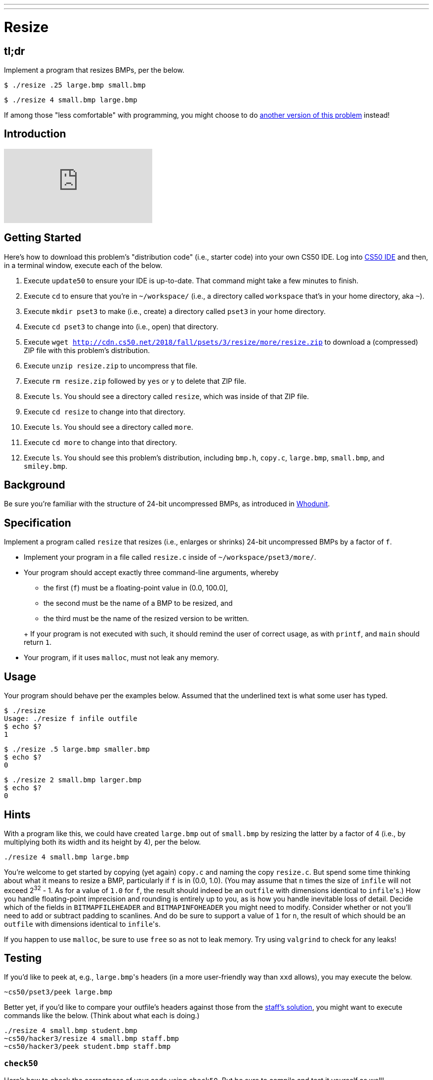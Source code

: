 ---
---

= Resize

== tl;dr

Implement a program that resizes BMPs, per the below.

[source,subs=quotes]
----
$ [underline]#./resize .25 large.bmp small.bmp#
----

[source,subs=quotes]
----
$ [underline]#./resize 4 small.bmp large.bmp#
----

If among those "less comfortable" with programming, you might choose to do link:/problems/resize-less[another version of this problem] instead!

== Introduction

video::DL27z7YRxj4[youtube]

== Getting Started

Here's how to download this problem's "distribution code" (i.e., starter code) into your own CS50 IDE. Log into link:https://cs50.io/[CS50 IDE] and then, in a terminal window, execute each of the below.

1. Execute `update50` to ensure your IDE is up-to-date. That command might take a few minutes to finish.
1. Execute `cd` to ensure that you're in `~/workspace/` (i.e., a directory called `workspace` that's in your home directory, aka `~`).
1. Execute `mkdir pset3` to make (i.e., create) a directory called `pset3` in your home directory.
1. Execute `cd pset3` to change into (i.e., open) that directory.
1. Execute `wget http://cdn.cs50.net/2018/fall/psets/3/resize/more/resize.zip` to download a (compressed) ZIP file with this problem's distribution.
1. Execute `unzip resize.zip` to uncompress that file. 
1. Execute `rm resize.zip` followed by `yes` or `y` to delete that ZIP file.
1. Execute `ls`. You should see a directory called `resize`, which was inside of that ZIP file.
1. Execute `cd resize` to change into that directory.
1. Execute `ls`. You should see a directory called `more`.
1. Execute `cd more` to change into that directory.
1. Execute `ls`. You should see this problem's distribution, including `bmp.h`, `copy.c`, `large.bmp`, `small.bmp`, and `smiley.bmp`.

== Background

Be sure you're familiar with the structure of 24-bit uncompressed BMPs, as introduced in link:../../whodunit/whodunit[Whodunit].

== Specification

Implement a program called `resize` that resizes (i.e., enlarges or shrinks) 24-bit uncompressed BMPs by a factor of `f`.

* Implement your program in a file called `resize.c` inside of `~/workspace/pset3/more/`.
* Your program should accept exactly three command-line arguments, whereby
+
--
** the first (`f`) must be a floating-point value in (0.0, 100.0],
** the second must be the name of a BMP to be resized, and
** the third must be the name of the resized version to be written.
--
+ If your program is not executed with such, it should remind the user of correct usage, as with `printf`, and `main` should return `1`.
* Your program, if it uses `malloc`, must not leak any memory.

== Usage

Your program should behave per the examples below. Assumed that the underlined text is what some user has typed.

[source,subs=quotes]
----
$ [underline]#./resize#
Usage: ./resize f infile outfile
$ [underline]#echo $?#
1
----

[source,subs=quotes]
----
$ [underline]#./resize .5 large.bmp smaller.bmp#
$ [underline]#echo $?#
0
----

[source,subs=quotes]
----
$ [underline]#./resize 2 small.bmp larger.bmp#
$ [underline]#echo $?#
0
----

== Hints

With a program like this, we could have created `large.bmp` out of `small.bmp` by resizing the latter by a factor of 4 (i.e., by multiplying both its width and its height by 4), per the below.

[source]
----
./resize 4 small.bmp large.bmp
----

You're welcome to get started by copying (yet again) `copy.c` and naming the copy `resize.c`. But spend some time thinking about what it means to resize a BMP, particularly if `f` is in (0.0, 1.0). (You may assume that `n` times the size of `infile` will not exceed 2^32^ - 1. As for a value of `1.0` for `f`, the result should indeed be an `outfile` with dimensions identical to ``infile``'s.) How you handle  floating-point imprecision and rounding is entirely up to you, as is how you handle inevitable loss of detail. Decide which of the fields in `BITMAPFILEHEADER` and `BITMAPINFOHEADER` you might need to modify. Consider whether or not you'll need to add or subtract padding to scanlines. And do be sure to support a value of `1` for `n`, the result of which should be an `outfile` with dimensions identical to ``infile``'s.

If you happen to use `malloc`, be sure to use `free` so as not to leak memory. Try using `valgrind` to check for any leaks!

== Testing

If you'd like to peek at, e.g., ``large.bmp``'s headers (in a more user-friendly way than `xxd` allows), you may execute the below.

[source]
----
~cs50/pset3/peek large.bmp
----

Better yet, if you'd like to compare your outfile's headers against those from the <<staffs-solution,staff's solution>>, you might want to execute commands like the below. (Think about what each is doing.)

[source]
----
./resize 4 small.bmp student.bmp
~cs50/hacker3/resize 4 small.bmp staff.bmp
~cs50/hacker3/peek student.bmp staff.bmp
----

=== `check50`

Here's how to check the correctness of your code using `check50`. But be sure to compile and test it yourself as well!

[source]
----
check50 cs50/2018/fall/resize/more
----

=== `style50`

Here's how to evaluate the style of your code using `style50`.

[source]
----
style50 resize.c
----

== Staff's Solution

To try out the staff's own implementation of `resize`, execute

```
./resize
```

within [this sandbox](https://sandbox.cs50.io/cf791495-d296-437d-bc60-cf27e43c7622).
